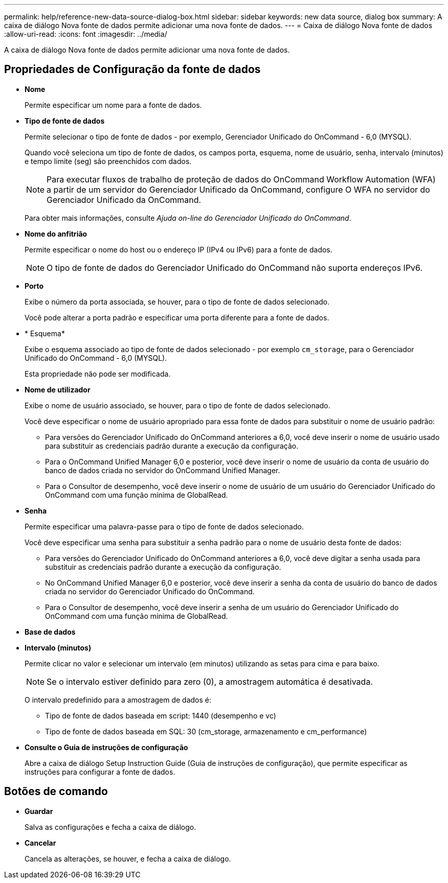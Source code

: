 ---
permalink: help/reference-new-data-source-dialog-box.html 
sidebar: sidebar 
keywords: new data source, dialog box 
summary: A caixa de diálogo Nova fonte de dados permite adicionar uma nova fonte de dados. 
---
= Caixa de diálogo Nova fonte de dados
:allow-uri-read: 
:icons: font
:imagesdir: ../media/


[role="lead"]
A caixa de diálogo Nova fonte de dados permite adicionar uma nova fonte de dados.



== Propriedades de Configuração da fonte de dados

* *Nome*
+
Permite especificar um nome para a fonte de dados.

* *Tipo de fonte de dados*
+
Permite selecionar o tipo de fonte de dados - por exemplo, Gerenciador Unificado do OnCommand - 6,0 (MYSQL).

+
Quando você seleciona um tipo de fonte de dados, os campos porta, esquema, nome de usuário, senha, intervalo (minutos) e tempo limite (seg) são preenchidos com dados.

+

NOTE: Para executar fluxos de trabalho de proteção de dados do OnCommand Workflow Automation (WFA) a partir de um servidor do Gerenciador Unificado da OnCommand, configure O WFA no servidor do Gerenciador Unificado da OnCommand.

+
Para obter mais informações, consulte _Ajuda on-line do Gerenciador Unificado do OnCommand_.

* *Nome do anfitrião*
+
Permite especificar o nome do host ou o endereço IP (IPv4 ou IPv6) para a fonte de dados.

+

NOTE: O tipo de fonte de dados do Gerenciador Unificado do OnCommand não suporta endereços IPv6.

* *Porto*
+
Exibe o número da porta associada, se houver, para o tipo de fonte de dados selecionado.

+
Você pode alterar a porta padrão e especificar uma porta diferente para a fonte de dados.

* * Esquema*
+
Exibe o esquema associado ao tipo de fonte de dados selecionado - por exemplo `cm_storage`, para o Gerenciador Unificado do OnCommand - 6,0 (MYSQL).

+
Esta propriedade não pode ser modificada.

* *Nome de utilizador*
+
Exibe o nome de usuário associado, se houver, para o tipo de fonte de dados selecionado.

+
Você deve especificar o nome de usuário apropriado para essa fonte de dados para substituir o nome de usuário padrão:

+
** Para versões do Gerenciador Unificado do OnCommand anteriores a 6,0, você deve inserir o nome de usuário usado para substituir as credenciais padrão durante a execução da configuração.
** Para o OnCommand Unified Manager 6,0 e posterior, você deve inserir o nome de usuário da conta de usuário do banco de dados criada no servidor do OnCommand Unified Manager.
** Para o Consultor de desempenho, você deve inserir o nome de usuário de um usuário do Gerenciador Unificado do OnCommand com uma função mínima de GlobalRead.


* *Senha*
+
Permite especificar uma palavra-passe para o tipo de fonte de dados selecionado.

+
Você deve especificar uma senha para substituir a senha padrão para o nome de usuário desta fonte de dados:

+
** Para versões do Gerenciador Unificado do OnCommand anteriores a 6,0, você deve digitar a senha usada para substituir as credenciais padrão durante a execução da configuração.
** No OnCommand Unified Manager 6,0 e posterior, você deve inserir a senha da conta de usuário do banco de dados criada no servidor do Gerenciador Unificado do OnCommand.
** Para o Consultor de desempenho, você deve inserir a senha de um usuário do Gerenciador Unificado do OnCommand com uma função mínima de GlobalRead.


* *Base de dados*
* *Intervalo (minutos)*
+
Permite clicar no valor e selecionar um intervalo (em minutos) utilizando as setas para cima e para baixo.

+

NOTE: Se o intervalo estiver definido para zero (0), a amostragem automática é desativada.

+
O intervalo predefinido para a amostragem de dados é:

+
** Tipo de fonte de dados baseada em script: 1440 (desempenho e vc)
** Tipo de fonte de dados baseada em SQL: 30 (cm_storage, armazenamento e cm_performance)


* *Consulte o Guia de instruções de configuração*
+
Abre a caixa de diálogo Setup Instruction Guide (Guia de instruções de configuração), que permite especificar as instruções para configurar a fonte de dados.





== Botões de comando

* *Guardar*
+
Salva as configurações e fecha a caixa de diálogo.

* *Cancelar*
+
Cancela as alterações, se houver, e fecha a caixa de diálogo.


